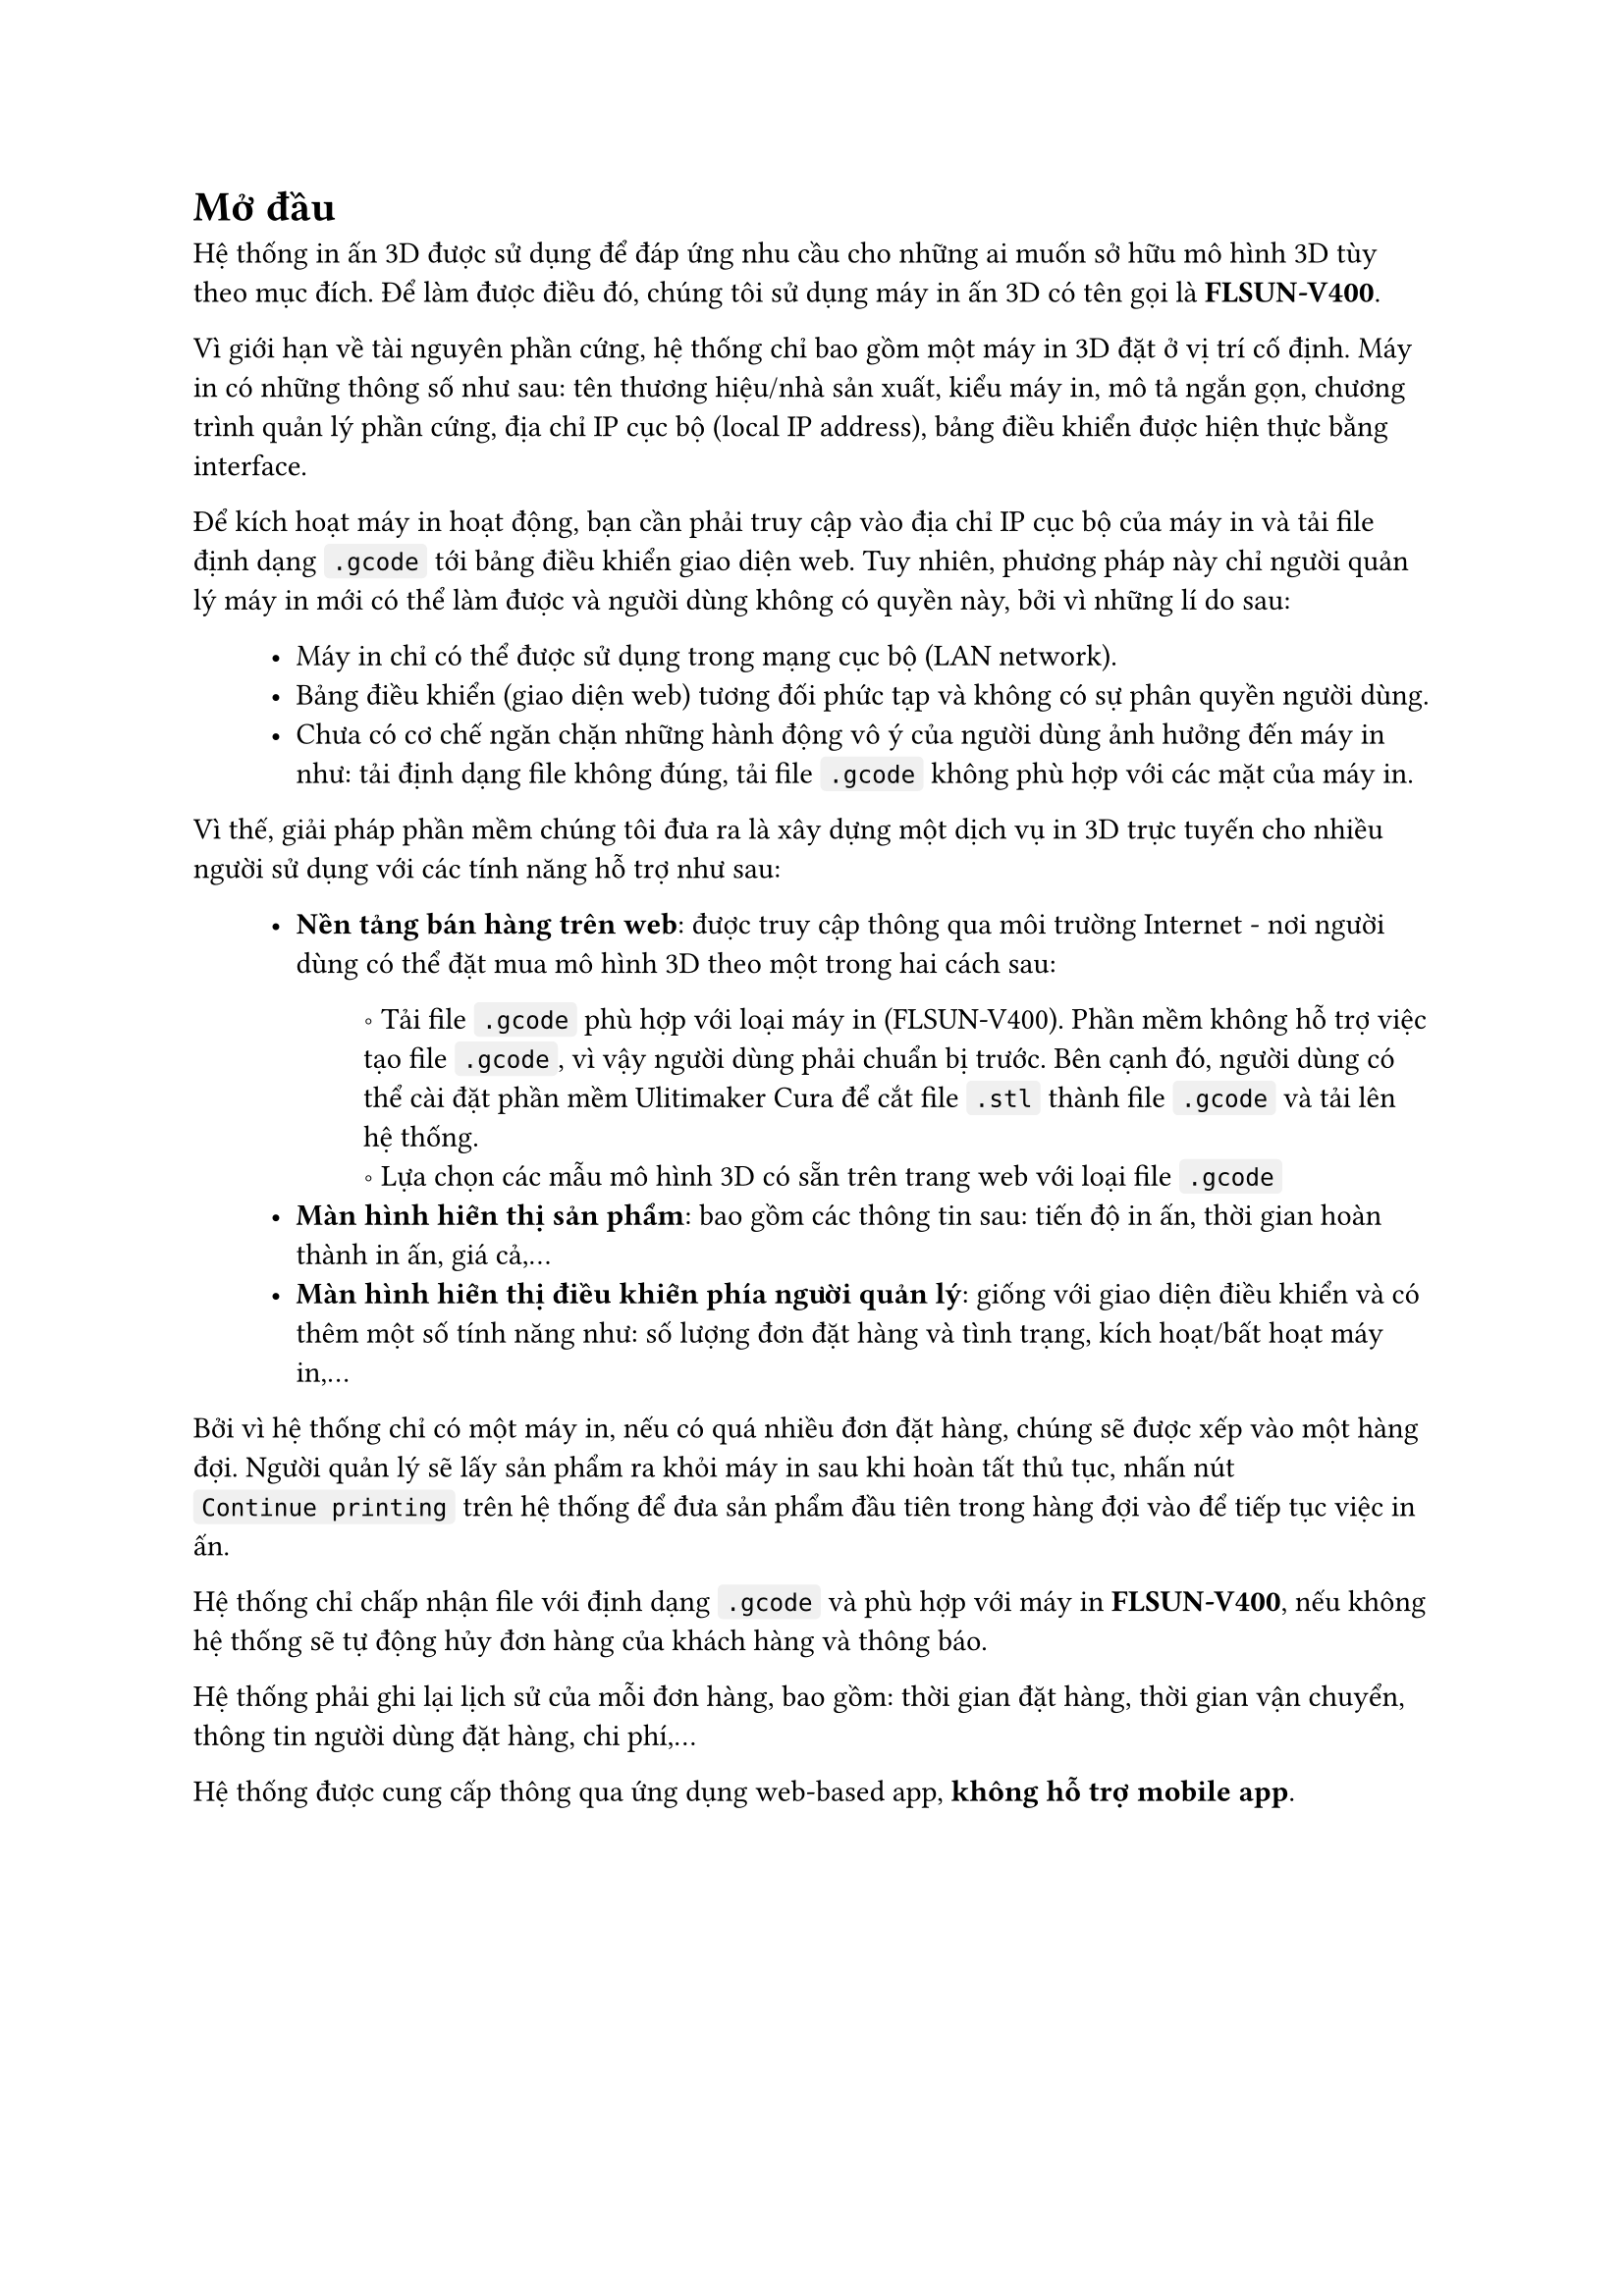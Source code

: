#show raw.where(block: false): box.with(
  fill: luma(240),
  inset: (x: 3pt, y: 0pt),
  outset: (y: 3pt),
  radius: 2pt,
)

#show raw.where(block: true): block.with(
  fill: luma(240),
  inset: 10pt,
  radius: 4pt,
)


= Mở đầu

Hệ thống in ấn 3D được sử dụng để đáp ứng nhu cầu cho những ai muốn sở hữu mô hình 3D tùy
theo mục đích. Để làm được điều đó, chúng tôi sử dụng máy in ấn 3D có tên gọi là *FLSUN-V400*.

Vì giới hạn về tài nguyên phần cứng, hệ thống chỉ bao gồm một máy in 3D đặt ở vị trí cố định. 
Máy in có những thông số như sau: tên thương hiệu/nhà sản xuất, kiểu máy in, mô tả ngắn gọn, chương trình
quản lý phần cứng, địa chỉ IP cục bộ (local IP address), bảng điều khiển được hiện thực bằng interface.

Để kích hoạt máy in hoạt động, bạn cần phải truy cập vào địa chỉ IP cục bộ của máy in và tải file định dạng
`.gcode` tới bảng điều khiển giao diện web. Tuy nhiên, phương pháp này chỉ người quản lý máy in mới có thể làm được
và người dùng không có quyền này, bởi vì những lí do sau:

#block(inset: (left: 1cm))[
    - Máy in chỉ có thể được sử dụng trong mạng cục bộ (LAN network).
    - Bảng điều khiển (giao diện web) tương đối phức tạp và không có sự phân quyền người dùng.
    - Chưa có cơ chế ngăn chặn những hành động vô ý của người dùng ảnh hưởng đến máy in như: tải định dạng file không đúng, tải file `.gcode` không phù hợp với các mặt của máy in. 
]

Vì thế, giải pháp phần mềm chúng tôi đưa ra là xây dựng một dịch vụ in 3D trực tuyến cho nhiều người sử dụng với các tính
năng hỗ trợ như sau:

#block(inset: (left:1cm))[
    - *Nền tảng bán hàng trên web*: được truy cập thông qua môi trường Internet - nơi người dùng có thể đặt mua mô hình 3D theo một trong hai cách sau:
    #block(inset: (left:1.2cm))[
        \u{2218} Tải file `.gcode` phù hợp với loại máy in (FLSUN-V400). Phần mềm không hỗ trợ việc tạo file `.gcode`, vì vậy người dùng phải chuẩn bị trước. Bên cạnh đó, người dùng có thể cài đặt phần mềm #link("https://ultimaker.com/software/ultimaker-cura/")[Ulitimaker Cura] để cắt file `.stl` thành file `.gcode` và tải lên hệ thống.
        #linebreak()
        \u{2218} Lựa chọn các mẫu mô hình 3D có sẵn trên trang web với loại file `.gcode`
    ]
    - *Màn hình hiển thị sản phẩm*: bao gồm các thông tin sau: tiến độ in ấn, thời gian hoàn thành in ấn, giá cả,...
    - *Màn hình hiển thị điều khiển phía người quản lý*: giống với giao diện điều khiển và có thêm một số tính năng như: số lượng đơn đặt hàng và tình trạng, kích hoạt/bất hoạt máy in,...
]

Bởi vì hệ thống chỉ có một máy in, nếu có quá nhiều đơn đặt hàng, chúng sẽ được xếp vào một hàng đợi. Người quản 
lý sẽ lấy sản phẩm ra khỏi máy in sau khi hoàn tất thủ tục, nhấn nút `Continue printing` trên hệ thống để đưa sản
phẩm đầu tiên trong hàng đợi vào để tiếp tục việc in ấn.

Hệ thống chỉ chấp nhận file với định dạng `.gcode` và phù hợp với máy in *FLSUN-V400*, nếu không hệ thống sẽ tự động
hủy đơn hàng của khách hàng và thông báo.

Hệ thống phải ghi lại lịch sử của mỗi đơn hàng, bao gồm: thời gian đặt hàng, thời gian vận chuyển, thông tin người dùng đặt hàng, chi phí,...

Hệ thống được cung cấp thông qua ứng dụng web-based app, *không hỗ trợ mobile app*.
#pagebreak()